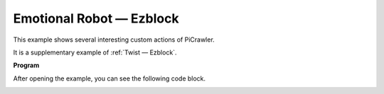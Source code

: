Emotional Robot — Ezblock
==========================


This example shows several interesting custom actions of PiCrawler. 

It is a supplementary example of :ref:`Twist — Ezblock`.


**Program**

After opening the example, you can see the following code block.

.. image:: media/sp210928_173753.png
    :width: 800